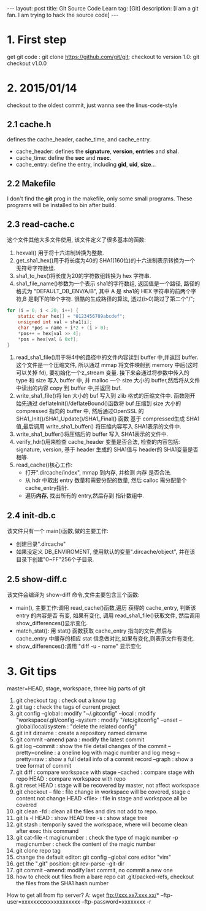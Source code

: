 #+OPTIONS: num:nil
#+OPTIONS: ^:nil
#+OPTIONS: toc:nil
#+AUTHOR: Luis404
#+EMAIL: luisxu404@gmail.com

#+BEGIN_HTML
---
layout: post
title: Git Source Code Learn
tag: [Git]
description: [I am a git fan. I am trying to hack the source code]
---
#+END_HTML

* 1. First step
get git code : git clone https://github.com/git/git;
checkout to version 1.0: git checkout v1.0.0
* 2. 2015/01/14
checkout to the oldest commit, just wanna see the linus-code-style
** 2.1 cache.h
defines the cache_header, cache_time, and cache_entry.
+ cache_header: defines the *signature*, *version*, *entries* and *shal*.
+ cache_time: define the *sec* and *nsec*.
+ cache_entry: define the entry, including *gid*, *uid*, *size*...
** 2.2 Makefile
I don't find the *git* prog in the makefile, only some small programs.
These programs will be installed to bin after build.
** 2.3 read-cache.c
这个文件其他大多文件使用, 该文件定义了很多基本的函数:
1. hexval() 用于将十六进制转换为整数.
2. get_sha1_hex()用于将长度为40的 SHA1(160位)的十六进制表示转换为一个 无符号字符数组.
3. sha1_to_hex()将长度为20的字符数组转换为 hex 字符串.
4. sha1_file_name()参数为一个表示 sha1的字符数组, 返回值是一个路径, 路径的格式为
   "DEFAULT_DB_ENV/A/B", 其中 A 是 sha1的 HEX 字符串的前两个字符,B 是剩下的18个字符.
   很酷的生成路径的算法, 透过(i>0)跳过了第二个"/";

#+BEGIN_SRC c
	for (i = 0; i < 20; i++) {
		static char hex[] = "0123456789abcdef";
		unsigned int val = sha1[i];
		char *pos = name + i*2 + (i > 0);
		*pos++ = hex[val >> 4];
		*pos = hex[val & 0xf];
	}

#+END_SRC

5. read_sha1_file()用于将4中的路径中的文件内容读到 buffer 中,并返回 buffer.
   这个文件是一个压缩文件, 所以通过 mmap 将文件映射到 memory 中后(这时可以关掉 fd), 
   要初始化一个z_stream 变量. 接下来会通过将参数中传入的 type 和 size 写入 buffer 中,
   并 malloc 一个 size 大小的 buffer,然后将从文件中读出的内容 copy 到 buffer 中,并返回 buf.
6. write_sha1_file()将 len 大小的 buf 写入到 zlib 格式的压缩文件中.
   函数刚开始先通过 deflateInit()/deflateBound()函数将 buf 压缩到 size 大小的 compressed 指向的 buffer 中, 
   然后通过OpenSSL 的 SHA1_Init()/SHA1_Update()/SHA1_Final() 函数 基于 compressed生成
   SHA1值,最后调用 write_sha1_buffer() 将压缩内容写入 SHA1表示的文件中.
1. write_sha1_buffer()将压缩后的 buffer 写入 SHA1表示的文件中.
2. verify_hdr()用来检查 cache_header 变量是否合法, 检查的内容包括: signature, version, 
   基于 header 生成的 SHA1值与 header的 SHA1变量是否相等.
3. read_cache()核心工作:
   + 打开".dircache/index", mmap 到内存, 并检测 内存 是否合法.
   + 从 hdr 中取出 entry 数量和需要分配的数量, 然后 calloc 需分配量个 cache_entry指针.
   + 遍历*内存*, 找出所有的 entry,然后存到  指针数组中.

** 2.4 init-db.c
该文件只有一个 main()函数,做的主要工作:
+ 创建目录".dircache"
+ 如果没定义 DB_ENVIROMENT, 使用默认的变量".dircache/object", 并在该目录下创建"0~FF"256个子目录.
** 2.5 show-diff.c
该文件会编译为 show-diff 命令,文件主要包含三个函数:
+ main(), 主要工作:调用 read_cache()函数,遍历 获得的 cache_entry, 判断该 entry 的内容是否
  有变, 如果有变化, 调用 read_sha1_file()获取文件, 然后调用 show_differences()显示变化.
+ match_stat():  用 stat() 函数获取 cache_entry 指向的文件,然后与 cache_entry 中缓存的相应
   stat 信息做对比,如果有变化,则表示文件有变化.
+ show_differences():调用 "diff -u - name" 显示变化
* 3. Git tips
	
	master=HEAD, stage, workspace, three big parts of git
	
	1. 	git checkout tag : check out a know tag
	2. 	git tag : check the tags of current project
	3. 	git config --global : 	modify "~/.gitconfig" 
				  --local : 	modify "workspace/.git/config
				  --system :	modify "/etc/gitconfig"
				  --unset --global/local/system : "delete the related config"
	4. 	git init dirname : create a repository named dirname
	5. 	git commit --amend para : modify the latest commit
	6. 	git log	--commit : show the file detail changes of the commit
				--pretty=oneline : a oneline log with magic number and log mesg
				--pretty=raw : show a full detail info of a commit record
				--graph : show a tree format of commit
	7. 	git diff 		 : compare workspace with stage 
				--cached : compare stage with repo
				 HEAD	 : compare workspace with repo
	8. 	git reset HEAD : stage will be recovered by master, not affect workspace
	9. 	git checkout -- file : file change in workspace will be covered, stage c
							   content not change
					HEAD <file> : file in stage and workspace all be covered
	10.	git clean -fd : clean all the files and dirs not add to repo. 
	11.	git ls -l HEAD : show HEAD tree
			   -s :		 show stage tree
	12.	git stash : temporily saved the workspace, where will become clean after exec this command
	13. 	git cat-file -t magicnumber : check the type of magic number
					 -p magicnumber : check the content of the magic number
	14.	git clone repo tag
	15. change the default editor: git config --global core.editor "vim"
	16. get the ".git" position: git rev-parse --git-dir
	17. git commit --amend: modify last commit, no commit a new one
	18. how to check out files from a bare repo
		cat .git/packed-refs, checkout the files from the SHA1 hash number
	
	How to get all from ftp server?
	A: wget ftp://xxx.xx7.xxx.xx/* --ftp-user=xxxxxxxxxxxxxxxxxxxx --ftp-password=xxxxxxxx -r
